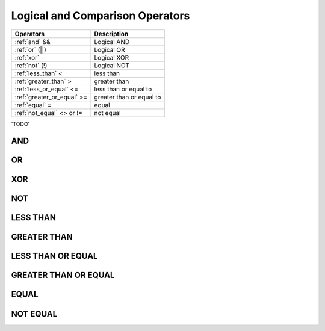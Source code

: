 Logical and Comparison Operators
================================

==============================     ================================
Operators                           Description
==============================     ================================
:ref:`and` &&                       Logical AND
:ref:`or` (||)                      Logical OR
:ref:`xor` 	                    Logical XOR
:ref:`not` (!)                      Logical NOT
:ref:`less_than` <      	    less than
:ref:`greater_than` >   	    greater than
:ref:`less_or_equal` <=             less than or equal to
:ref:`greater_or_equal` >=          greater than or equal to
:ref:`equal` =  	            equal
:ref:`not_equal` <> or !=           not equal
==============================     ================================


'TODO'

.. _and:

AND
---

.. _or:

OR
--

.. _xor:

XOR
---

.. _not:

NOT
---



.. _less_than:

LESS THAN
----------



.. _greater_than:

GREATER THAN
-------------


.. _less_or_equal:

LESS THAN OR EQUAL
-------------------


.. _greater_or_equal:

GREATER THAN OR EQUAL
----------------------

.. _equal:

EQUAL
-----


.. _not_equal:

NOT EQUAL
----------

